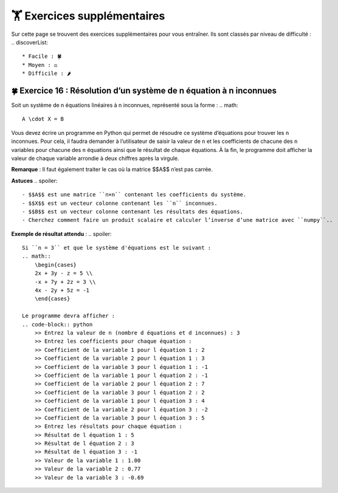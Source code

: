 🏋️ Exercices supplémentaires
=========================
.. slide::
Sur cette page se trouvent des exercices supplémentaires pour vous entraîner. Ils sont classés par niveau de difficulté :
.. discoverList::
    * Facile : 🍀
    * Moyen : ⚖️
    * Difficile : 🌶️

🍀 Exercice 16 : Résolution d’un système de n équation à n inconnues
---------------------------------------------------------------

Soit un système de n équations linéaires à n inconnues, représenté sous la forme :  
.. math::
    A \cdot X = B

Vous devez écrire un programme en Python qui permet de résoudre ce système d’équations pour trouver les ``n`` inconnues. Pour cela, il faudra demander à l’utilisateur de saisir la valeur de ``n`` et les coefficients de chacune des ``n`` variables pour chacune des ``n`` équations ainsi que le résultat de chaque équations. À la fin, le programme doit afficher la valeur de chaque variable arrondie à deux chiffres après la virgule.  

**Remarque** : Il faut également traiter le cas où la matrice $$A$$ n’est pas carrée.

**Astuces**
.. spoiler::
    - $$A$$ est une matrice ``n×n`` contenant les coefficients du système.
    - $$X$$ est un vecteur colonne contenant les ``n`` inconnues.
    - $$B$$ est un vecteur colonne contenant les résultats des équations.
    - Cherchez comment faire un produit scalaire et calculer l’inverse d’une matrice avec ``numpy``.. 

**Exemple de résultat attendu** :
.. spoiler::
        
    Si ``n = 3`` et que le système d'équations est le suivant :
    .. math::
        \begin{cases}
        2x + 3y - z = 5 \\
        -x + 7y + 2z = 3 \\
        4x - 2y + 5z = -1
        \end{cases}

    Le programme devra afficher :
    .. code-block:: python
        >> Entrez la valeur de n (nombre d équations et d inconnues) : 3
        >> Entrez les coefficients pour chaque équation :
        >> Coefficient de la variable 1 pour l équation 1 : 2
        >> Coefficient de la variable 2 pour l équation 1 : 3
        >> Coefficient de la variable 3 pour l équation 1 : -1
        >> Coefficient de la variable 1 pour l équation 2 : -1
        >> Coefficient de la variable 2 pour l équation 2 : 7
        >> Coefficient de la variable 3 pour l équation 2 : 2
        >> Coefficient de la variable 1 pour l équation 3 : 4
        >> Coefficient de la variable 2 pour l équation 3 : -2
        >> Coefficient de la variable 3 pour l équation 3 : 5
        >> Entrez les résultats pour chaque équation :
        >> Résultat de l équation 1 : 5
        >> Résultat de l équation 2 : 3
        >> Résultat de l équation 3 : -1
        >> Valeur de la variable 1 : 1.00
        >> Valeur de la variable 2 : 0.77
        >> Valeur de la variable 3 : -0.69